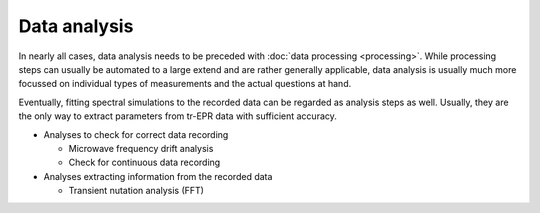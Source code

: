 =============
Data analysis
=============

In nearly all cases, data analysis needs to be preceded with :doc:`data processing <processing>`. While processing steps can usually be automated to a large extend and are rather generally applicable, data analysis is usually much more focussed on individual types of measurements and the actual questions at hand.

Eventually, fitting spectral simulations to the recorded data can be regarded as analysis steps as well. Usually, they are the only way to extract parameters from tr-EPR data with sufficient accuracy.

* Analyses to check for correct data recording

  * Microwave frequency drift analysis
  * Check for continuous data recording

* Analyses extracting information from the recorded data

  * Transient nutation analysis (FFT)

